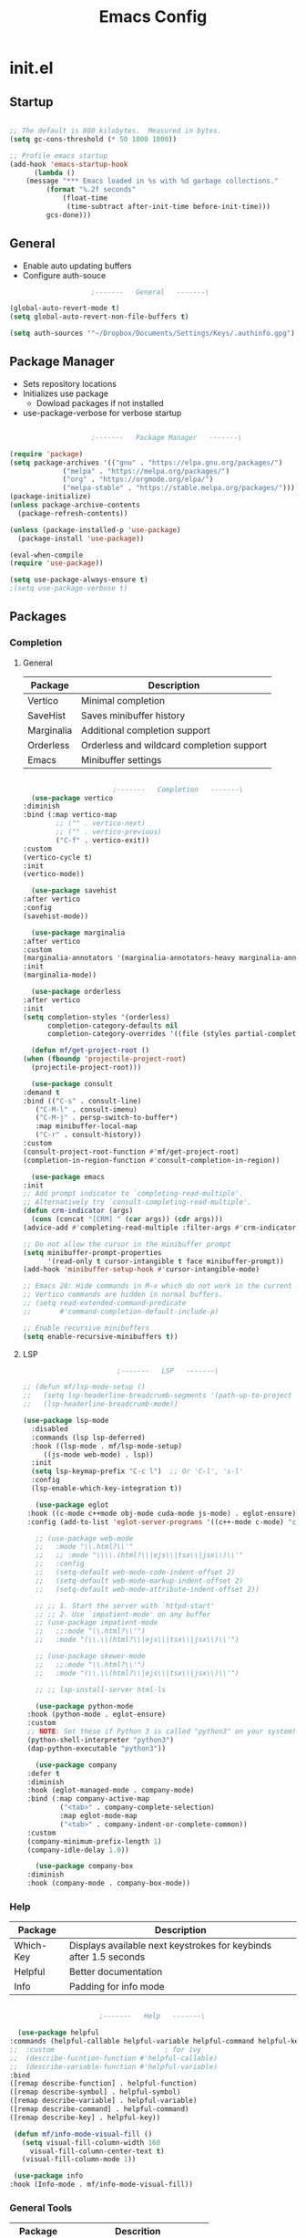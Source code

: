 #+title: Emacs Config

* init.el

** Startup

   #+begin_src emacs-lisp :tangle ./init.el

     ;; The default is 800 kilobytes.  Measured in bytes.
     (setq gc-cons-threshold (* 50 1000 1000))

     ;; Profile emacs startup
     (add-hook 'emacs-startup-hook
	       (lambda ()
		 (message "*** Emacs loaded in %s with %d garbage collections."
			  (format "%.2f seconds"
				  (float-time
				   (time-subtract after-init-time before-init-time)))
			  gcs-done)))

   #+end_src



** General

   - Enable auto updating buffers
   - Configure auth-souce
     
   #+begin_src emacs-lisp :tangle ./init.el
					     ;-------   General   -------\

     (global-auto-revert-mode t)
     (setq global-auto-revert-non-file-buffers t)

     (setq auth-sources '"~/Dropbox/Documents/Settings/Keys/.authinfo.gpg")

   #+end_src

   
** Package Manager

   - Sets repository locations
   - Initializes use package
     - Dowload packages if not installed
   - use-package-verbose for verbose startup
       
   #+begin_src emacs-lisp :tangle ./init.el

					     ;-------   Package Manager   -------\

     (require 'package)
     (setq package-archives '(("gnu" . "https://elpa.gnu.org/packages/")
			      ("melpa" . "https://melpa.org/packages/")
			      ("org" . "https://orgmode.org/elpa/")
			      ("melpa-stable" . "https://stable.melpa.org/packages/")))
     (package-initialize)
     (unless package-archive-contents
       (package-refresh-contents))

     (unless (package-installed-p 'use-package)
       (package-install 'use-package))

     (eval-when-compile
     (require 'use-package))

     (setq use-package-always-ensure t)
     ;(setq use-package-verbose t)	

   #+end_src


** Packages

*** Completion

**** General

     | Package    | Description                               |
     |------------+-------------------------------------------|
     | Vertico    | Minimal completion                        |
     | SaveHist   | Saves minibuffer history                  |
     | Marginalia | Additional completion support             |
     | Orderless  | Orderless and wildcard completion support |
     | Emacs      | Minibuffer settings                       |

     #+begin_src emacs-lisp :tangle ./init.el

					       ;-------   Completion   -------\
       (use-package vertico
	 :diminish
	 :bind (:map vertico-map
		     ;; ("" . vertico-next)
		     ;; ("" . vertico-previous)
		     ("C-f" . vertico-exit))
	 :custom
	 (vertico-cycle t)
	 :init
	 (vertico-mode))

       (use-package savehist
	 :after vertico
	 :config
	 (savehist-mode))

       (use-package marginalia
	 :after vertico
	 :custom
	 (marginalia-annotators '(marginalia-annotators-heavy marginalia-annotators-light nil))
	 :init
	 (marginalia-mode))

       (use-package orderless
	 :after vertico 
	 :init
	 (setq completion-styles '(orderless)
	       completion-category-defaults nil
	       completion-category-overrides '((file (styles partial-completion)))))

       (defun mf/get-project-root ()
	 (when (fboundp 'projectile-project-root)
	   (projectile-project-root)))

       (use-package consult
	 :demand t
	 :bind (("C-s" . consult-line)
		("C-M-l" . consult-imenu)
		("C-M-j" . persp-switch-to-buffer*)
		:map minibuffer-local-map
		("C-r" . consult-history))
	 :custom
	 (consult-project-root-function #'mf/get-project-root)
	 (completion-in-region-function #'consult-completion-in-region))

       (use-package emacs
	 :init
	 ;; Add prompt indicator to `completing-read-multiple'.
	 ;; Alternatively try `consult-completing-read-multiple'.
	 (defun crm-indicator (args)
	   (cons (concat "[CRM] " (car args)) (cdr args)))
	 (advice-add #'completing-read-multiple :filter-args #'crm-indicator)

	 ;; Do not allow the cursor in the minibuffer prompt
	 (setq minibuffer-prompt-properties
	       '(read-only t cursor-intangible t face minibuffer-prompt))
	 (add-hook 'minibuffer-setup-hook #'cursor-intangible-mode)

	 ;; Emacs 28: Hide commands in M-x which do not work in the current mode.
	 ;; Vertico commands are hidden in normal buffers.
	 ;; (setq read-extended-command-predicate
	 ;;       #'command-completion-default-include-p)

	 ;; Enable recursive minibuffers
	 (setq enable-recursive-minibuffers t))

     #+end_src


**** LSP

     #+begin_src emacs-lisp :tangle ./init.el
					       ;-------   LSP   -------\

	;; (defun mf/lsp-mode-setup ()
	;;   (setq lsp-headerline-breadcrumb-segments '(path-up-to-project file symbols))
	;;   (lsp-headerline-breadcrumb-mode))

	(use-package lsp-mode
	  :disabled
	  :commands (lsp lsp-deferred)
	  :hook ((lsp-mode . mf/lsp-mode-setup)
		 ((js-mode web-mode) . lsp))
	  :init
	  (setq lsp-keymap-prefix "C-c l")  ;; Or 'C-l', 's-l'
	  :config
	  (lsp-enable-which-key-integration t))

       (use-package eglot
	 :hook ((c-mode c++mode obj-mode cuda-mode js-mode) . eglot-ensure)
	 :config (add-to-list 'eglot-server-programs '((c++-mode c-mode) "clangd"))) 

       ;; (use-package web-mode
       ;;   :mode "\\.html?\\'"
       ;;   ;; :mode "\\\\.(html?\\|ejs\\|tsx\\|jsx\\)\\'"
       ;;   :config
       ;;   (setq-default web-mode-code-indent-offset 2)
       ;;   (setq-default web-mode-markup-indent-offset 2)
       ;;   (setq-default web-mode-attribute-indent-offset 2))

       ;; ;; 1. Start the server with `httpd-start'
       ;; ;; 2. Use `impatient-mode' on any buffer
       ;; (use-package impatient-mode
       ;;   ;;:mode "\\.html?\\'")
       ;;   :mode "(\\.\\(html?\\|ejs\\|tsx\\|jsx\\)\\'")

       ;; (use-package skewer-mode
       ;;   ;;:mode "\\.html?\\'")
       ;;   :mode "(\\.\\(html?\\|ejs\\|tsx\\|jsx\\)\\'")

       ;; ;; lsp-install-server html-ls

       (use-package python-mode
	 :hook (python-mode . eglot-ensure)
	 :custom
	 ;; NOTE: Set these if Python 3 is called "python3" on your system!
	 (python-shell-interpreter "python3")
	 (dap-python-executable "python3"))

       (use-package company
	 :defer t
	 :diminish 
	 :hook (eglot-managed-mode . company-mode)
	 :bind (:map company-active-map
		     ("<tab>" . company-complete-selection)
		     :map eglot-mode-map
		     ("<tab>" . company-indent-or-complete-common))
	 :custom
	 (company-minimum-prefix-length 1)
	 (company-idle-delay 1.0))

       (use-package company-box
	 :diminish 
	 :hook (company-mode . company-box-mode))

     #+end_src
     
     
*** Help
    
    | Package   | Description                                                       |
    |-----------+-------------------------------------------------------------------|
    | Which-Key | Displays available next keystrokes for keybinds after 1.5 seconds |
    | Helpful   | Better documentation                                              |
    | Info      | Padding for info mode                                             |
    
    #+begin_src emacs-lisp :tangle ./init.el

					      ;-------   Help   -------\

      (use-package helpful
	:commands (helpful-callable helpful-variable helpful-command helpful-key)
	;;  :custom                           ; for ivy
	;;  (describe-fucntion-function #'helpful-callable)
	;;  (describe-variable-function #'helpful-variable)
	:bind
	([remap describe-function] . helpful-function)
	([remap describe-symbol] . helpful-symbol)
	([remap describe-variable] . helpful-variable)
	([remap describe-command] . helpful-command)
	([remap describe-key] . helpful-key))

     (defun mf/info-mode-visual-fill ()
       (setq visual-fill-column-width 160
	     visual-fill-column-center-text t)
       (visual-fill-column-mode 1))

     (use-package info
	:hook (Info-mode . mf/info-mode-visual-fill))

    #+end_src
    

*** General Tools

    | Package   | Descrition                     |
    |-----------+--------------------------------|
    | Undo-Tree | Visualization of undo branches |

    #+begin_src emacs-lisp :tangle ./init.el
					      ;-------   General Tools   -------\

      ;; (defun mf/undo-tree-visualizer-toggle ()
      ;;   (interactive)
      ;;   (if (get-buffer undo-tree-visualizer-buffer-name)
      ;;       (undo-tree-visualizer-quit)
      ;;     (undo-tree-visualize)))

      (use-package undo-tree
	:disabled
	:diminish
	:after evil
	:init (global-undo-tree-mode)
	:bind (:map evil-normal-state-map
		    ("U" . mf/undo-tree-visualizer-toggle)))

    #+end_src


*** Version Control

    | Package    | Description                 |
    |------------+-----------------------------|
    | Projectile | Project interaction library |
    | Magit      | Git porcilain               |
    | Forge      | Additional git features     |




    #+begin_src emacs-lisp :tangle ./init.el
					      ;-------   Version Control   -------\
      (use-package projectile
	:diminish projectile-mode
	:config (projectile-mode)
	;;:custom ((projectile-completion-system 'vertico))
	:bind-keymap
	("C-c p" . projectile-command-map)
	:init
	(when (file-directory-p "~/Documents")
	  (setq projectile-project-search-path '("~/Documents")))
	(setq projectile-switch-project-action #'projectile-dired))

      (use-package magit
      :commands magit-status)
      ;;  :Custom                             ; opens diff in current buffer
      ;;  (magit-display-buffer-function #'magit-display-buffer-same-window-except-diff-v1)

      (use-package forge
	:after magit)

    #+end_src

 
** ERC

   #+begin_src emacs-lisp :tangle ./init.el
					     ;-------   ERC   -------\

     (use-package erc
       :ensure t
       :init
       (setq erc-server "irc.libera.chat"
	     ;; erc-nick ""
	     ;; erc-user-full-name ""

	     erc-track-shorten-start 8	; Length of channel notifcation in mode-line
	     ;; erc-autojoin-channels-alist '(("irc.libera.chat" "#systemcrafters" "#emacs" "#buddhism"))
	     erc-kill-buffer-on-part t
	     erc-auto-query 'bury		; No auto-focus buffer when mentioned	
	     erc-fill-column 79		; Defualt 
	     erc-fill-function 'erc-fill-static
	     erc-fill-static-center 20
	     erc-track-exclude-types '("JOIN" "NICK" "QUIT" "MODE" "AWAY")
	     erc-track-visibility nil)   ; Only use the selected frame to consider notification seen
       :config
       (add-to-list 'erc-modules 'notifications)
       (add-to-list 'erc-modules 'spelling)
       (erc-services-mode 1)
       (erc-update-modules))
					     ;-------   ERC Packages   -------\

     (use-package erc-hl-nicks
       :ensure t
       :after erc
       :config
       (add-to-list 'erc-modules 'hl-nicks))

     (use-package erc-image
       :ensure t
       :after erc
       :config
       (setq erc-image-inline-rescale 300)
       (add-to-list 'erc-modules 'image))

   #+end_src


** Load Paths
   - Paths of other elsip init files

   #+begin_src emacs-lisp :tangle ./init.el

					     ;-------   Load Paths   -------\

     (load "~/.emacs.d/mf-gui.el")
     (load "~/.emacs.d/mf-keys.el")
     (load "~/.emacs.d/mf-templates.el")
     (load "~/.emacs.d/mf-org.el")
     (load "~/.emacs.d/mf-sh.el")

   #+end_src
   
  
** File Types

    | Package   | Descrition                     |
    |-----------+--------------------------------|
    | Pdf-Tools | Pdf support                    |

   #+begin_src emacs-lisp :tangle ./init.el
					     ;-------   File Types   -------\

      (use-package pdf-tools
	:defer t
	:pin manual ;; manually update
	:mode ("\\.pdf\\'" . pdf-view-mode)
	:config
	(pdf-tools-install)
	(setq-default pdf-view-display-size 'fit-page)
	(setq pdf-annot-activate-created-annotations t)
	(define-key pdf-view-mode-map (kbd "C-s") 'isearch-forward))

   #+end_src


* mf-gui.el

** GUI

    #+begin_src emacs-lisp :tangle ./mf-gui.el
					      ;-------   General   -------\

      ;;(setq inhibit-startup-message t)
      (scroll-bar-mode -1)
      (menu-bar-mode -1)
      (tool-bar-mode -1)
      (global-set-key (kbd "<f5>") 'menu-bar-mode)
      (set-fringe-mode 10)                    ; padding
      (tooltip-mode -1)
      ;;(setq visible-bell t)
      (setq ring-bell-function
       (lambda ()
	 (let ((orig-fg (face-foreground 'mode-line)))
	   (set-face-foreground 'mode-line "#F2804F")
	   (run-with-idle-timer 0.1 nil
				(lambda (fg) (set-face-foreground 'mode-line fg))
				orig-fg))))


      (column-number-mode)
      (global-display-line-numbers-mode t)

      (dolist (mode '(org-mode-hook
		      Info-mode-hook
		      term-mode-hook
		      shell-mode-hook
		      eshell-mode-hook
		      pdf-view-mode-hook))
	(add-hook mode (lambda () (display-line-numbers-mode 0))))

    #+end_src


** Theme
   #+begin_src emacs-lisp :tangle ./mf-gui.el
					     ;-------   Theme   -------\
     (setq custom-theme-directory "~/.emacs.d/themes")

     ;; (use-package timu-spacegrey-theme
     ;;   :ensure t
     ;;   :config
     ;;   (load-theme 'timu-spacegrey t))

     (load-theme 'mf-spacegrey t)

     ;; (use-package sublime-themes
     ;; ;;	:config
     ;; ;;	(load-theme 'brin t))

     ;; (use-package moe-theme
     ;;   :defer 0)

     ;; (use-package doom-themes
     ;;   :defer 0)

   #+end_src



** Gui Packages

   | Package            | Description                              |
   |--------------------+------------------------------------------|
   | Diminish           | Hide selected modes from modeline        |
   | Rainbow-Delimiters | Color parethesies                        |
   | mlscroll           | Document location indicator for modeline |
   
   #+begin_src emacs-lisp :tangle ./mf-gui.el
					     ;-------   GUI Packages   -------\

     (use-package diminish)

     (eval-after-load "eldoc"
	'(diminish 'eldoc-mode))

     (diminish 'abbrev-mode)

     (use-package rainbow-delimiters
       :diminish
       :hook (prog-mode . rainbow-delimiters-mode))

     (use-package mlscroll
       :config
     ;;  breaks evil status indicator
     ;;  (setq mlscroll-shortfun-min-width 11) ;truncate which-func, for default mode-line-format's
       (mlscroll-mode 1))

     (use-package dired
       :ensure nil
       :commands (dired dired-jump)
       :bind (("C-x C-j" . dired-jump))
       :custom ((dired-listing-switches "-agho --group-directories-first")))

     (autoload 'dired-omit-mode "dired-x")	

     (use-package dired-single
       :commands (dired dired-jump))

     (use-package dired-ranger
       :defer t)

     (use-package dired-collapse
       :defer t)

     (use-package emojify
       :ensure t
       :hook (erc-mode . emojify-mode)
       :commands emojify-mode)

   #+end_src 

 
** Fonts

   #+begin_src emacs-lisp :tangle ./mf-gui.el
					;-------   Fonts    -------\

;(set-face-attribute 'default nil :font "FONT NAME" :height ##)

   #+end_src


* mf-keys.el

** Key Packages

   | Package          | Description                      |
   |------------------+----------------------------------|
   | Evil             | Extensible VIm Layers            |
   | Evili Collection | Additional mode support for Evil |
   | General          | Leader keys                      |
   | Hydra            | Prefix bindings                  |

   #+begin_src emacs-lisp :tangle ./mf-keys.el
						  ;-------   Key Packages   -------\

	  (use-package evil
	    :init
	    (setq evil-want-integration t)
	    (setq evil-want-keybinding nil)
	    (setq evil-want-C-u-scroll t)
	    (setq evil-want-C-i-jump nil)
	    (setq evil-mode-line-format 'before)
	    (setq evil-disable-insert-state-bindings t)
	    ;;(setq evil-undo-system undo-tree)
	    :config
	    (evil-mode 1)
	    (define-key evil-insert-state-map (kbd "C-g") 'evil-normal-state)
	    (define-key evil-insert-state-map (kbd "C-h") 'evil-delete-backward-char-and-join)

	    ;; Use visual line motions even outside of visual-line-mode buffers
	    (evil-global-set-key 'motion "j" 'evil-next-visual-line)
	    (evil-global-set-key 'motion "k" 'evil-previous-visual-line)

	    (evil-set-initial-state 'messages-buffer-mode 'normal)
	    (evil-set-initial-state 'dashboard-mode 'normal))

	  (use-package evil-collection
	    :after evil
	    :diminish evil-collection-unimpaired-mode
	    :config
	    (evil-collection-init))

	  (use-package general
	    :after evil
	    :config
	    (general-create-definer mf/leader-keys
	      :keymaps '(normal insert visual emacs)
	      :prefix "SPC"
	      :global-prefix "C-SPC"
	      ))

	   (use-package which-key
	     :defer 0 
	     :diminish which-key-mode
	     :config
	     (which-key-mode)
	     (setq which-key-idle-delay 1.5))

	  (use-package hydra
	    :defer t)

   #+end_src


** Binds

   #+begin_src emacs-lisp :tangle ./mf-keys.el
					     ;-------   Key Binds   -------\


  (evil-collection-define-key 'normal 'dired-mode-map
    "h" 'dired-single-up-directory
    "H" 'dired-omit-mode
    "l" 'dired-single-buffer
    "y" 'dired-ranger-copy
    "X" 'dired-ranger-move
    "p" 'dired-ranger-paste)

   #+end_src

 
** Which and Leader Keys

   | Function         | Description                      |
   |------------------+----------------------------------|
   | mf/leader-keys   | Define leader keys t, s, and fde |
   | hydra-text-scale | Scale text with j and k          |
   
   #+begin_src emacs-lisp :tangle ./mf-keys.el
					     ;-------   Which and Leader Keys   -------\

     (mf/leader-keys
       "t" '(:ignore t :which-key "toggles")
       "f" '(:ignore t :which-key "find")
       "ts" '(hydra-text-scale/body :which-key "scale text")
       "ff" '(hydra-find-file/body :which-key "find file")
       "fd" '(hydra-find-dir/body :which-key "find directory")
       "b" '(hydra-switch-buffer/body :which-key "switch buffer")
       "w" '(hydra-switch-window/body :which-key "switch window"))

     (defhydra hydra-text-scale (:timeout 4)
       "scale text"
       ("j" text-scale-increase "in")
       ("k" text-scale-decrease "out")
       ("<escape>" nil "finished" :exit t))

     (defhydra hydra-find-file (:timeout 4)
       "select file"
       ("e" (find-file (expand-file-name "~/.emacs.d/emacs.org"))"emacs.org" :exit t)
       ("t" (find-file (expand-file-name "~/Org/todo.org"))"todo.org" :exit t)
       ("n" (find-file (expand-file-name "~/Org/notes.org"))"notes.org" :exit t)
       ("r" (find-file (expand-file-name "~/Documents/Recipe_Book/Recipe_Book_2/recipes.org"))"recipes.org" :exit t)
       ("<escape>" nil "exit" :exit t))

     (defhydra hydra-find-dir (:timeout 4)
       "select dir"
       ("e" (dired (expand-file-name "~/.emacs.d"))".emacs.d" :exit t)
       ("c" (dired (expand-file-name "~/Code"))"Code" :exit t)
       ("p" (dired (expand-file-name "~/Documents/PDFs"))"PDFs" :exit t)
       ("<escape>" nil "exit" :exit t))

     (defhydra hydra-switch-buffer (:timeout 4)
       "switch buffer"
       ("j" (switch-to-next-buffer)"next")
       ("k" (switch-to-prev-buffer)"previous")
       ("n" (lambda ()
	      (interactive)
	      (split-window-right)
	      (windmove-right))"v. split")
       ("N" (lambda ()
	      (interactive)
	      (split-window-below)
	      (windmove-down)) "h. split")
       ("q" (delete-window)"close") 
       ("Q" (kill-this-buffer)"kill")
       ("c" (lambda ()
	      (interactive)
	      (delete-window)
	      (kill-this-buffer))"c & k")
       ("<escape>" nil "exit" :exit t))

     (defhydra hydra-switch-window (:timeout 4)
       "switch window"
       ("j" (other-window 1)"next")
       ("k" (other-window -1)"previous")
       ("n" (lambda ()
	      (interactive)
	      (split-window-right)
	      (windmove-right))"v. split")
       ("N" (lambda ()
	      (interactive)
	      (split-window-below)
	      (windmove-down)) "h. split")
       ("q" (delete-window)"close") 
       ("Q" (kill-this-buffer)"kill")
       ("c" (lambda ()
	      (interactive)
	      (delete-window)
	      (kill-this-buffer))"c & k")
       ("<escape>" nil "exit" :exit t))

    #+end_src


* mf-org.el

** Org Functions

   | Function                | Description                                                 |
   |-------------------------+-------------------------------------------------------------|
   | mf/org-mode-set         | Diminish indent mode, visual line mode and evil auto indent |
   | mf/org-mode-visual-fill | Org mode column padding settings                            |

   #+begin_src emacs-lisp :tangle ./mf-org.el
					     ;-------   Org Function   -------\

     (defun mf/org-mode-setup ()
       (diminish 'org-indent-mode)
       ;;  (variable-pitch-mode 1)
       (visual-line-mode 1)
       (setq evil-auto-indent nil
	     org-adapt-indentation t))

     (defun mf/org-mode-visual-fill ()
       (setq visual-fill-column-width 100
	     visual-fill-column-center-text t)
       (visual-fill-column-mode 1))

   #+end_src


** Org Packages

   #+begin_src emacs-lisp :tangle ./mf-org.el

					     ;-------   Packages   -------\

     (use-package org
       :pin org
       :commands (org-capture org-agenda)
       :hook (org-mode . mf/org-mode-setup)
       :config (setq org-startup-folded t
		     ;;org-ellipsis " ▾"
		     org-log-agenda-sater-with-log-mode t
		     org-log-done 'time
		     org-log-into-drawer t))

     (setq org-todo-keywords
	   '((type "TODO(t)" "HOLD(h)" "NEXT(n)" "|" "DONE(d!)")))

     (setq org-refile-targets
	   '(("Archive.org" :maxlevel . 1)
	     ("Tasks.org" :maxlevel . 1)))

     ;; Save Org buffers after refiling!
     (advice-add 'org-refile :after 'org-save-all-org-buffers)

     (use-package org-bullets
       :hook (org-mode . org-bullets-mode))

     (use-package visual-fill-column
	:hook (org-mode . mf/org-mode-visual-fill))

   #+end_src


** Org Agenda

   #+begin_src emacs-lisp :tangle ./mf-org.el

					     ;-------   Agenda   -------\

     (setq org-agenda-files
	   '("~/Documents/Org/todo.org"
	     "~/Documents/Org/to_get.org"))


     (setq org-agenda-custom-commands
	   '(("o" "Overview"
	      ((agenda "" ((org-deadline-warning-days 7)))
	       (todo "NEXT"
		     ((org-agenda-overriding-header "Next Tasks")))
	       (tags-todo "agenda/ACTIVE" ((org-agenda-overriding-header "Active Projects")))))

	     ("n" "Next Tasks"
	      ((todo "NEXT"
		     ((org-agenda-overriding-header "Next Tasks")))))


	     ("d" "Computer" tags-todo "computer")

	     ("l" "Learn" tags-todo "learn")

	     ("r" "Write" tags-todo "write")

	     ("w" "Elec Eng" tags-todo "ee")

	     ("p" "Music Production" tags-todo "music")

	     ("W" "Workflow"
	      ((todo "PLAN"
		     ((org-agenda-overriding-header "Plan")
		      (org-agenda-FILES ORG-AGENDA-files)))
	       (todo "DESIGN"
		     ((org-agenda-overriding-header "Design")
		      (org-agenda-files org-agenda-files)))
	       (todo "MAKE"
		     ((org-agenda-overriding-header "Make")
		      (org-agenda-files org-agenda-files)))))))

     (setq org-tag-alist
	   '((:startgroup)
	     ;; Put mutually exclusive tags here
	     (:endgroup)
	     ("computer" . ?d)
	     ("learn" . ?l)
	     ("write" . ?r)
	     ("make" . ?f)
	     ("ee" . ?w)
	     ("music" . ?p)
	     ("idea" . ?i)))

   #+end_src


** Org Keys

   #+begin_src emacs-lisp :tangle ./mf-org.el

					     ;-------   Org Keys   -------\

     ;;(add-to-list 'auto-mode-alist '("\\.org$" . org-mode))        
     ;;(define-key global-map "\C-cl" 'org-store-link)
     (define-key global-map "\C-ca" 'org-agenda)
     (define-key global-map "\C-cc" 'org-capture)
     ;;(define-key global-map (kbd "C-c c")
     ;;    (lambda () (interactive) (org-capture nil "jj")))
   #+end_src


* mf-templates.el

  #+begin_src emacs-lisp :tangle ./mf-templates.el
						;-------   Tempo Templates   -------\

    (with-eval-after-load 'org
      ;; This is needed as of Org 9.2
      (require 'org-tempo)

      (add-to-list 'org-structure-template-alist '("sh" . "src shell"))
      (add-to-list 'org-structure-template-alist '("el" . "src emacs-lisp"))
      (add-to-list 'org-structure-template-alist '("eli" . "src emacs-lisp :tangle ./init.el"))
      (add-to-list 'org-structure-template-alist '("elg" . "src emacs-lisp :tangle ./mf-gui.el"))
      (add-to-list 'org-structure-template-alist '("elk" . "src emacs-lisp :tangle ./mf-keys.el"))
      (add-to-list 'org-structure-template-alist '("elo" . "src emacs-lisp :tangle ./mf-org.el"))
      (add-to-list 'org-structure-template-alist '("elt" . "src emacs-lisp :tangle ./mf-templates.el"))
      (add-to-list 'org-structure-template-alist '("els" . "src emacs-lisp :tangle ./mf-sh.el"))
      (add-to-list 'org-structure-template-alist '("py" . "src python"))
      (tempo-define-template "org-recipe"
			     '( "** "p n n
				"*** Meta:" n n
				"   Dificulty    : " n
				"   Time         : " n
				"   Time Cooking : " n
				"   Servings     : " n
				"   Equipment    : "n n
				"*** Ingredients:"n n
				"    | Ingredient | Amount |" n
				"    |------------+--------|" n
				"    |            |        |" n
				"    |            |        |" n
				"    |            |        |"n n
				"*** Instrucions:"n n
				"    1. "n n
				"*** Notes:"n n
				"    - " n
				)
			     "<r" "Insert org-recipe" 'org-tempo-tags))


					    ;-------   Org Capture Templates   -------\


    (setq org-capture-templates
	  `(("t" "Tasks / Projects")
	    ("tt" "Task" entry (file+olp "/Org/todo.org" "Captured")
	     "* TODO %?\n  %U\n  %a\n  %i" :empty-lines 1)

	    ("j" "Journal Entries")
	    ("jj" "Journal" entry
	     (file+olp+datetree "~/Org/journal.org")
	     "\n* %<%I:%M %p> - Journal :journal:\n\n%?\n\n"
	     ;; ,(dw/read-file-as-string "~/Notes/Templates/Daily.org")
	     :clock-in :clock-resume
	     :empty-lines 1)))
	    ;; ("jm" "Meeting" entry
	    ;;  (file+olp+datetree "~/Projects/Code/emacs-from-scratch/OrgFiles/Journal.org")
	    ;;  "* %<%I:%M %p> - %a :meetings:\n\n%?\n\n"
	    ;;  :clock-in :clock-resume
	    ;;  :empty-lines 1)))

	    ;; ("w" "Workflows")
	    ;; ("we" "Checking Email" entry (file+olp+datetree "~/Projects/Code/emacs-from-scratch/OrgFiles/Journal.org")
	    ;;  "* Checking Email :email:\n\n%?" :clock-in :clock-resume :empty-lines 1)

	    ;; ("m" "Metrics Capture")
	    ;; ("mw" "Weight" table-line (file+headline "~/Projects/Code/emacs-from-scratch/OrgFiles/Metrics.org" "Weight")
	    ;;  "| %U | %^{Weight} | %^{Notes} |" :kill-buffer t)))

 #+end_src


* mf-sh.el

  | Function                  | Description                                  |
  |---------------------------+----------------------------------------------|
  | mf/org-babel-tangle-conig | Aftersave hook to babel tangle to init files |
  | mf/xrdb-xresources        | Aftersave hook to reinit .Xresources         |
  | mf/org-dropbox            | Run dropbox when any ~/Dropbox file is open  |

  - reset gc-cons-threshold to a reasonabe value
  #+begin_src emacs-lisp :tangle ./mf-sh.el
					    ;-------   Save Hooks   -------\

    (defun mf/org-babel-tangle-config ()
      (when (string-equal (file-name-directory (buffer-file-name))
			  (expand-file-name user-emacs-directory))
	(let ((org-confirm-babel-evaluate nil))
	  (org-babel-tangle))))

    (add-hook 'org-mode-hook (lambda () (add-hook 'after-save-hook #'mf/org-babel-tangle-config)))


    (defun mf/xrdb-xresources ()
      (when (string-equal (buffer-file-name)
			  (expand-file-name "~/.dotfiles/.Xresources"))
	(and (shell-command "xrdb ~/.Xresources")
	     (message "xrdb updated"))))


    (add-hook 'conf-mode-hook (lambda () (add-hook 'after-save-hook #'mf/xrdb-xresources)))


    ;; (defun mf/dropbox ()
    ;;   (while (string-equal (file-name-directory)
    ;; 		       (expand-file-name "~/Dropbox"))
    ;;     (shell-command "dropbox")))

    ;; (add-hook ??)

	 ;;     ;(defun xrdb-xresources ()
	 ;;  "Running xrdb ~/.Xresources"
	 ;;  (when (eq major-mode 'conf-mode)
	 ;;    (shell-command-to-string (format "xrdb ~/.Xresources %s" buffer-file-name))))

	 ;;(defun xrdb-xresources ()
	 ;;  "xrdb ~/.Xresource"
	 ;;  (let* ((match (assoc (buffer-file-name) xresrouces)))
	 ;;    (when match
	 ;;      (shell-command (cdr match)))))

	 (setq gc-cons-threshold (* 2 1000 1000))
  #+end_src
